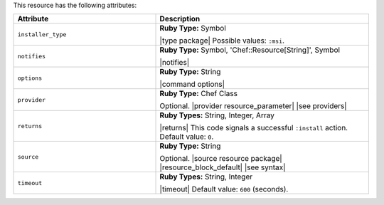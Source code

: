 .. The contents of this file are included in multiple topics.
.. This file should not be changed in a way that hinders its ability to appear in multiple documentation sets.

This resource has the following attributes:

.. list-table::
   :widths: 200 300
   :header-rows: 1

   * - Attribute
     - Description
   * - ``installer_type``
     - **Ruby Type:** Symbol

       |type package| Possible values: ``:msi``.
   * - ``notifies``
     - **Ruby Type:** Symbol, 'Chef::Resource[String]', Symbol

       |notifies|

       .. include:: ../../includes_resources_common/includes_resources_common_notifications_syntax_notifies.rst

       .. include:: ../../includes_resources_common/includes_resources_common_notifications_timers.rst
   * - ``options``
     - **Ruby Type:** String

       |command options|
   * - ``provider``
     - **Ruby Type:** Chef Class

       Optional. |provider resource_parameter| |see providers|
   * - ``returns``
     - **Ruby Types:** String, Integer, Array

       |returns| This code signals a successful ``:install`` action. Default value: ``0``.
   * - ``source``
     - **Ruby Type:** String

       Optional. |source resource package| |resource_block_default| |see syntax|
   * - ``timeout``
     - **Ruby Types:** String, Integer

       |timeout| Default value: ``600`` (seconds).
